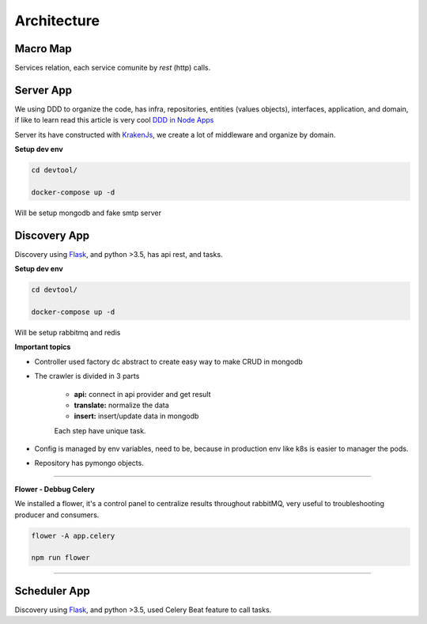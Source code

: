 Architecture
====================

Macro Map
---------

Services relation, each service comunite by `rest` (http) calls.

.. image:: ../_static/screen/arch_1.png


Server App
----------

We using DDD to organize the code, has infra, repositories, entities (values objects), interfaces, application, and domain, if like to learn read this article is very cool `DDD in Node Apps <https://blog.codeminer42.com/nodejs-and-good-practices-354e7d763626>`_ 

.. image:: ../_static/screen/fluxo_data.png

Server its have constructed with `KrakenJs <http://krakenjs.com/>`_, we create a lot of middleware and organize by domain.

**Setup dev env**

.. code-block:: bash

    cd devtool/

    docker-compose up -d

Will be setup mongodb and fake smtp server


Discovery App
-------------

.. image:: ../_static/screen/discovery.png

Discovery using `Flask <http://flask.pocoo.org>`_,  and python >3.5, has api rest, and tasks.

**Setup dev env**

.. code-block:: bash

    cd devtool/

    docker-compose up -d

Will be setup rabbitmq and redis

**Important topics**

- Controller used factory dc abstract to create easy way to make CRUD in mongodb

- The crawler is divided in 3 parts

	- **api:** connect in api provider and get result

	- **translate:** normalize the data

	- **insert:** insert/update data in mongodb

	Each step have unique task.

- Config is managed by env variables, need to be, because in production env like k8s is easier to manager the pods.

- Repository has pymongo objects.

----------

**Flower - Debbug Celery**

We installed a flower, it's a control panel to centralize results throughout rabbitMQ, very useful to troubleshooting producer and consumers.

.. code-block:: bash

    flower -A app.celery

    npm run flower

----------

Scheduler App
-------------

.. image:: ../_static/screen/scheduler.png

Discovery using `Flask <http://flask.pocoo.org>`_,  and python >3.5, used Celery Beat feature to call tasks.

